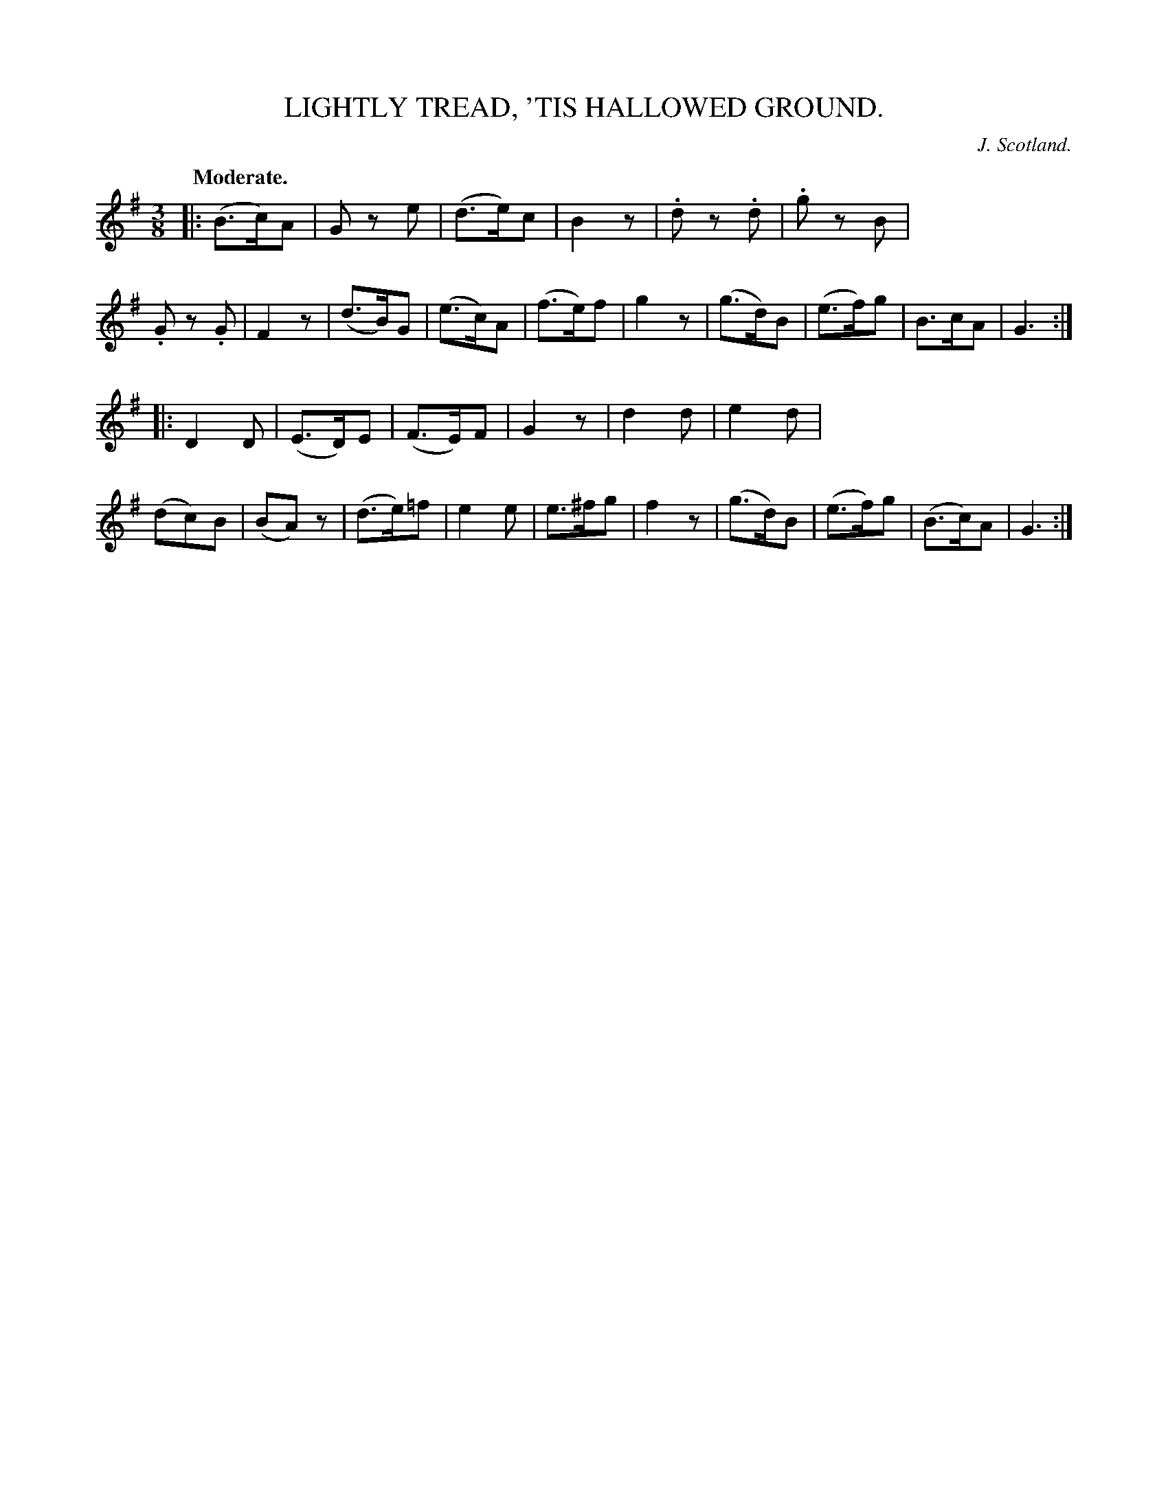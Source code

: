 X: 20743
T: LIGHTLY TREAD, 'TIS HALLOWED GROUND.
C: J. Scotland.
Q: "Moderate."
%R: air, waltz
B: W. Hamilton "Universal Tune-Book" Vol. 2 Glasgow 1846 p.74 #3
S: http://s3-eu-west-1.amazonaws.com/itma.dl.printmaterial/book_pdfs/hamiltonvol2web.pdf
Z: 2016 John Chambers <jc:trillian.mit.edu>
M: 3/8
L: 1/8
K: G
%%stretchstaff 0
% - - - - - - - - - - - - - - - - - - - - - - - - -
|:\
(B>c)A | Gz e | (d>e)c | B2z |\
.dz .d | .gz B | .Gz .G | F2z |\
(d>B)G | (e>c)A | (f>e)f | g2z |\
(g>d)B | (e>f)g | B>cA | G3 :|
|:\
D2D | (E>D)E | (F>E)F | G2z |\
d2d | e2d | (dc)B | (BA)z |\
(d>e)=f | e2e | e>^fg | f2z |\
(g>d)B | (e>f)g | (B>c)A | G3 :|
% - - - - - - - - - - - - - - - - - - - - - - - - -
